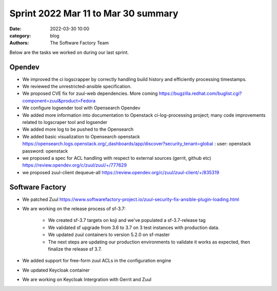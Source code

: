 Sprint 2022 Mar 11 to Mar 30 summary
####################################

:date: 2022-03-30 10:00
:category: blog
:authors: The Software Factory Team

Below are the tasks we worked on during our last sprint.

Opendev
-------

* We improved the ci logscrapper by correctly handling build history and efficiently processing timestamps.

* We reviewed the unrestricted-ansible specification.

* We proposed CVE fix for zuul-web dependencies. More coming https://bugzilla.redhat.com/buglist.cgi?component=zuul&product=Fedora

* We configure logsender tool with Opensearch Opendev

* We added more information into documentation to Openstack ci-log-processing project; many code improvements related to logscraper tool and logsender

* We added more log to be pushed to the Opensearch

* We added basic visualization to Opensearch openstack https://opensearch.logs.openstack.org/_dashboards/app/discover?security_tenant=global : user: openstack password: openstack

* we proposed a spec for ACL handling with respect to external sources (gerrit, github etc) https://review.opendev.org/c/zuul/zuul/+/777629

* we proposed zuul-client dequeue-all https://review.opendev.org/c/zuul/zuul-client/+/835319


Software Factory
----------------

* We patched Zuul https://www.softwarefactory-project.io/zuul-security-fix-ansible-plugin-loading.html

* We are working on the release process of sf-3.7:

    * We created sf-3.7 targets on koji and we've populated a sf-3.7-release tag

    * We validated sf upgrade from 3.6 to 3.7 on 3 test instances with production data.

    * We updated zuul containers to version 5.2.0 on sf-master

    * The next steps are updating our production environments to validate it works as expected, then finalize the release sf 3.7.

* We added support for free-form zuul ACLs in the configuration engine

* We updated Keycloak container

* We are working on Keycloak Intergration with Gerrit and Zuul

